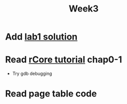 #+TITLE: Week3

* Add [[https://github.com/LearningOS/lab1-os3-00yk][lab1 solution]]
* Read [[http://rcore-os.cn/rCore-Tutorial-Book-v3/chapter0/7exercise.html][rCore tutorial]] chap0-1
- Try gdb debugging
* Read page table code

